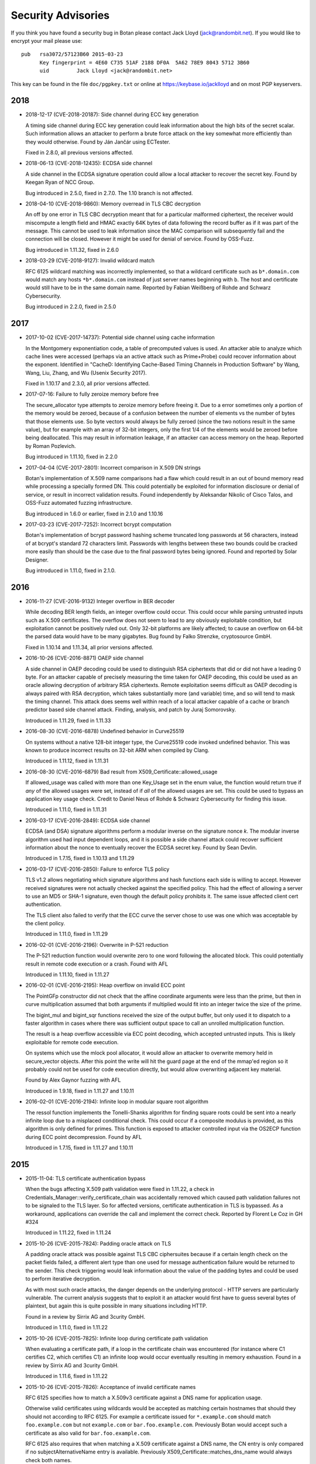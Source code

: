 
.. highlight:: none

Security Advisories
========================================

If you think you have found a security bug in Botan please contact
Jack Lloyd (jack@randombit.net). If you would like to encrypt your
mail please use::

  pub   rsa3072/57123B60 2015-03-23
        Key fingerprint = 4E60 C735 51AF 2188 DF0A  5A62 78E9 8043 5712 3B60
        uid         Jack Lloyd <jack@randombit.net>

This key can be found in the file ``doc/pgpkey.txt`` or online at
https://keybase.io/jacklloyd and on most PGP keyservers.

2018
^^^^^^^^^^^^^^^^^^^^^^^^^^^^^^^^^^^^^^^^

* 2018-12-17 (CVE-2018-20187): Side channel during ECC key generation

  A timing side channel during ECC key generation could leak information about
  the high bits of the secret scalar. Such information allows an attacker to
  perform a brute force attack on the key somewhat more efficiently than they
  would otherwise. Found by Ján Jančár using ECTester.

  Fixed in 2.8.0, all previous versions affected.

* 2018-06-13 (CVE-2018-12435): ECDSA side channel

  A side channel in the ECDSA signature operation could allow a local attacker
  to recover the secret key. Found by Keegan Ryan of NCC Group.

  Bug introduced in 2.5.0, fixed in 2.7.0. The 1.10 branch is not affected.

* 2018-04-10 (CVE-2018-9860): Memory overread in TLS CBC decryption

  An off by one error in TLS CBC decryption meant that for a particular
  malformed ciphertext, the receiver would miscompute a length field and HMAC
  exactly 64K bytes of data following the record buffer as if it was part of the
  message. This cannot be used to leak information since the MAC comparison will
  subsequently fail and the connection will be closed. However it might be used
  for denial of service. Found by OSS-Fuzz.

  Bug introduced in 1.11.32, fixed in 2.6.0

* 2018-03-29 (CVE-2018-9127): Invalid wildcard match

  RFC 6125 wildcard matching was incorrectly implemented, so that a wildcard
  certificate such as ``b*.domain.com`` would match any hosts ``*b*.domain.com``
  instead of just server names beginning with ``b``. The host and certificate
  would still have to be in the same domain name. Reported by Fabian Weißberg of
  Rohde and Schwarz Cybersecurity.

  Bug introduced in 2.2.0, fixed in 2.5.0

2017
^^^^^^^^^^^^^^^^^^^^^^^^^^^^^^^^^^^^^^^^

* 2017-10-02 (CVE-2017-14737): Potential side channel using cache information

  In the Montgomery exponentiation code, a table of precomputed values
  is used. An attacker able to analyze which cache lines were accessed
  (perhaps via an active attack such as Prime+Probe) could recover
  information about the exponent. Identified in "CacheD: Identifying
  Cache-Based Timing Channels in Production Software" by Wang, Wang,
  Liu, Zhang, and Wu (Usenix Security 2017).

  Fixed in 1.10.17 and 2.3.0, all prior versions affected.

* 2017-07-16: Failure to fully zeroize memory before free

  The secure_allocator type attempts to zeroize memory before freeing it. Due to
  a error sometimes only a portion of the memory would be zeroed, because of a
  confusion between the number of elements vs the number of bytes that those
  elements use. So byte vectors would always be fully zeroed (since the two
  notions result in the same value), but for example with an array of 32-bit
  integers, only the first 1/4 of the elements would be zeroed before being
  deallocated. This may result in information leakage, if an attacker can access
  memory on the heap. Reported by Roman Pozlevich.

  Bug introduced in 1.11.10, fixed in 2.2.0

* 2017-04-04 (CVE-2017-2801): Incorrect comparison in X.509 DN strings

  Botan's implementation of X.509 name comparisons had a flaw which
  could result in an out of bound memory read while processing a
  specially formed DN. This could potentially be exploited for
  information disclosure or denial of service, or result in incorrect
  validation results. Found independently by Aleksandar Nikolic of
  Cisco Talos, and OSS-Fuzz automated fuzzing infrastructure.

  Bug introduced in 1.6.0 or earlier, fixed in 2.1.0 and 1.10.16

* 2017-03-23 (CVE-2017-7252): Incorrect bcrypt computation

  Botan's implementation of bcrypt password hashing scheme truncated long
  passwords at 56 characters, instead of at bcrypt's standard 72 characters
  limit. Passwords with lengths between these two bounds could be cracked more
  easily than should be the case due to the final password bytes being ignored.
  Found and reported by Solar Designer.

  Bug introduced in 1.11.0, fixed in 2.1.0.

2016
^^^^^^^^^^^^^^^^^^^^^^^^^^^^^^^^^^^^^^^^

* 2016-11-27 (CVE-2016-9132) Integer overflow in BER decoder

  While decoding BER length fields, an integer overflow could occur. This could
  occur while parsing untrusted inputs such as X.509 certificates. The overflow
  does not seem to lead to any obviously exploitable condition, but exploitation
  cannot be positively ruled out. Only 32-bit platforms are likely affected; to
  cause an overflow on 64-bit the parsed data would have to be many gigabytes.
  Bug found by Falko Strenzke, cryptosource GmbH.

  Fixed in 1.10.14 and 1.11.34, all prior versions affected.

* 2016-10-26 (CVE-2016-8871) OAEP side channel

  A side channel in OAEP decoding could be used to distinguish RSA ciphertexts
  that did or did not have a leading 0 byte. For an attacker capable of
  precisely measuring the time taken for OAEP decoding, this could be used as an
  oracle allowing decryption of arbitrary RSA ciphertexts. Remote exploitation
  seems difficult as OAEP decoding is always paired with RSA decryption, which
  takes substantially more (and variable) time, and so will tend to mask the
  timing channel. This attack does seems well within reach of a local attacker
  capable of a cache or branch predictor based side channel attack. Finding,
  analysis, and patch by Juraj Somorovsky.

  Introduced in 1.11.29, fixed in 1.11.33

* 2016-08-30 (CVE-2016-6878) Undefined behavior in Curve25519

  On systems without a native 128-bit integer type, the Curve25519 code invoked
  undefined behavior. This was known to produce incorrect results on 32-bit ARM
  when compiled by Clang.

  Introduced in 1.11.12, fixed in 1.11.31

* 2016-08-30 (CVE-2016-6879) Bad result from X509_Certificate::allowed_usage

  If allowed_usage was called with more than one Key_Usage set in the enum
  value, the function would return true if *any* of the allowed usages were set,
  instead of if *all* of the allowed usages are set.  This could be used to
  bypass an application key usage check. Credit to Daniel Neus of Rohde &
  Schwarz Cybersecurity for finding this issue.

  Introduced in 1.11.0, fixed in 1.11.31

* 2016-03-17 (CVE-2016-2849): ECDSA side channel

  ECDSA (and DSA) signature algorithms perform a modular inverse on the
  signature nonce `k`.  The modular inverse algorithm used had input dependent
  loops, and it is possible a side channel attack could recover sufficient
  information about the nonce to eventually recover the ECDSA secret key. Found
  by Sean Devlin.

  Introduced in 1.7.15, fixed in 1.10.13 and 1.11.29

* 2016-03-17 (CVE-2016-2850): Failure to enforce TLS policy

  TLS v1.2 allows negotiating which signature algorithms and hash functions each
  side is willing to accept. However received signatures were not actually
  checked against the specified policy.  This had the effect of allowing a
  server to use an MD5 or SHA-1 signature, even though the default policy
  prohibits it. The same issue affected client cert authentication.

  The TLS client also failed to verify that the ECC curve the server chose to
  use was one which was acceptable by the client policy.

  Introduced in 1.11.0, fixed in 1.11.29

* 2016-02-01 (CVE-2016-2196): Overwrite in P-521 reduction

  The P-521 reduction function would overwrite zero to one word
  following the allocated block. This could potentially result
  in remote code execution or a crash. Found with AFL

  Introduced in 1.11.10, fixed in 1.11.27

* 2016-02-01 (CVE-2016-2195): Heap overflow on invalid ECC point

  The PointGFp constructor did not check that the affine coordinate
  arguments were less than the prime, but then in curve multiplication
  assumed that both arguments if multiplied would fit into an integer
  twice the size of the prime.

  The bigint_mul and bigint_sqr functions received the size of the
  output buffer, but only used it to dispatch to a faster algorithm in
  cases where there was sufficient output space to call an unrolled
  multiplication function.

  The result is a heap overflow accessible via ECC point decoding,
  which accepted untrusted inputs. This is likely exploitable for
  remote code execution.

  On systems which use the mlock pool allocator, it would allow an
  attacker to overwrite memory held in secure_vector objects. After
  this point the write will hit the guard page at the end of the
  mmap'ed region so it probably could not be used for code execution
  directly, but would allow overwriting adjacent key material.

  Found by Alex Gaynor fuzzing with AFL

  Introduced in 1.9.18, fixed in 1.11.27 and 1.10.11

* 2016-02-01 (CVE-2016-2194): Infinite loop in modular square root algorithm

  The ressol function implements the Tonelli-Shanks algorithm for
  finding square roots could be sent into a nearly infinite loop due
  to a misplaced conditional check. This could occur if a composite
  modulus is provided, as this algorithm is only defined for primes.
  This function is exposed to attacker controlled input via the OS2ECP
  function during ECC point decompression. Found by AFL

  Introduced in 1.7.15, fixed in 1.11.27 and 1.10.11

2015
^^^^^^^^^^^^^^^^^^^^^^^^^^^^^^^^^^^^^^^^

* 2015-11-04: TLS certificate authentication bypass

  When the bugs affecting X.509 path validation were fixed in 1.11.22, a check
  in Credentials_Manager::verify_certificate_chain was accidentally removed
  which caused path validation failures not to be signaled to the TLS layer.  So
  for affected versions, certificate authentication in TLS is bypassed. As a
  workaround, applications can override the call and implement the correct
  check. Reported by Florent Le Coz in GH #324

  Introduced in 1.11.22, fixed in 1.11.24

* 2015-10-26 (CVE-2015-7824): Padding oracle attack on TLS

  A padding oracle attack was possible against TLS CBC ciphersuites because if a
  certain length check on the packet fields failed, a different alert type than
  one used for message authentication failure would be returned to the sender.
  This check triggering would leak information about the value of the padding
  bytes and could be used to perform iterative decryption.

  As with most such oracle attacks, the danger depends on the underlying
  protocol - HTTP servers are particularly vulnerable. The current analysis
  suggests that to exploit it an attacker would first have to guess several
  bytes of plaintext, but again this is quite possible in many situations
  including HTTP.

  Found in a review by Sirrix AG and 3curity GmbH.

  Introduced in 1.11.0, fixed in 1.11.22

* 2015-10-26 (CVE-2015-7825): Infinite loop during certificate path validation

  When evaluating a certificate path, if a loop in the certificate chain
  was encountered (for instance where C1 certifies C2, which certifies C1)
  an infinite loop would occur eventually resulting in memory exhaustion.
  Found in a review by Sirrix AG and 3curity GmbH.

  Introduced in 1.11.6, fixed in 1.11.22

* 2015-10-26 (CVE-2015-7826): Acceptance of invalid certificate names

  RFC 6125 specifies how to match a X.509v3 certificate against a DNS name
  for application usage.

  Otherwise valid certificates using wildcards would be accepted as matching
  certain hostnames that should they should not according to RFC 6125. For
  example a certificate issued for ``*.example.com`` should match
  ``foo.example.com`` but not ``example.com`` or ``bar.foo.example.com``. Previously
  Botan would accept such a certificate as also valid for ``bar.foo.example.com``.

  RFC 6125 also requires that when matching a X.509 certificate against a DNS
  name, the CN entry is only compared if no subjectAlternativeName entry is
  available. Previously X509_Certificate::matches_dns_name would always check
  both names.

  Found in a review by Sirrix AG and 3curity GmbH.

  Introduced in 1.11.0, fixed in 1.11.22

* 2015-10-26 (CVE-2015-7827): PKCS #1 v1.5 decoding was not constant time

  During RSA decryption, how long decoding of PKCS #1 v1.5 padding took was
  input dependent. If these differences could be measured by an attacker, it
  could be used to mount a Bleichenbacher million-message attack. PKCS #1 v1.5
  decoding has been rewritten to use a sequence of operations which do not
  contain any input-dependent indexes or jumps. Notations for checking constant
  time blocks with ctgrind (https://github.com/agl/ctgrind) were added to PKCS
  #1 decoding among other areas. Found in a review by Sirrix AG and 3curity GmbH.

  Fixed in 1.11.22 and 1.10.13. Affected all previous versions.

* 2015-08-03 (CVE-2015-5726): Crash in BER decoder

  The BER decoder would crash due to reading from offset 0 of an empty vector if
  it encountered a BIT STRING which did not contain any data at all. This can be
  used to easily crash applications reading untrusted ASN.1 data, but does not
  seem exploitable for code execution. Found with afl.

  Fixed in 1.11.19 and 1.10.10, affected all previous versions of 1.10 and 1.11

* 2015-08-03 (CVE-2015-5727): Excess memory allocation in BER decoder

  The BER decoder would allocate a fairly arbitrary amount of memory in a length
  field, even if there was no chance the read request would succeed.  This might
  cause the process to run out of memory or invoke the OOM killer. Found with afl.

  Fixed in 1.11.19 and 1.10.10, affected all previous versions of 1.10 and 1.11

2014
^^^^^^^^^^^^^^^^^^^^^^^^^^^^^^^^^^^^^^^^

* 2014-04-10 (CVE-2014-9742): Insufficient randomness in Miller-Rabin primality check

  A bug in the Miller-Rabin primality test resulted in only a single random base
  being used instead of a sequence of such bases. This increased the probability
  that a non-prime would be accepted by is_prime or that a randomly generated
  prime might actually be composite.  The probability of a random 1024 bit
  number being incorrectly classed as prime with a single base is around 2^-40.
  Reported by Jeff Marrison.

  Introduced in 1.8.3, fixed in 1.10.8 and 1.11.9
